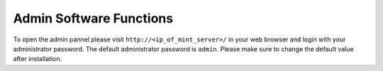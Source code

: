 ************************
Admin Software Functions
************************

To open the admin pannel please visit ``http://<ip_of_mint_server>/`` in your 
web browser and login with your administrator password. The default administrator
password is ``admin``. Please make sure to change the default value after
installation.

